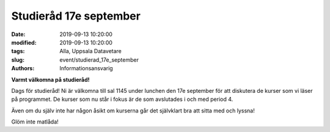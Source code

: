 Studieråd 17e september
#######################

:date: 2019-09-13 10:20:00
:modified: 2019-09-13 10:20:00
:tags: Alla, Uppsala Datavetare
:slug: event/studierad_17e_september
:authors: Informationsansvarig

**Varmt välkomna på studieråd!**

Dags för studieråd!
Ni är välkomna till sal 1145 under lunchen den 17e september för att diskutera 
de kurser som vi läser på programmet. De kurser som nu står i fokus är de som avslutades i och med period 4.

Även om du själv inte har någon åsikt om kurserna går det självklart bra att sitta med och lyssna!

Glöm inte matlåda!
